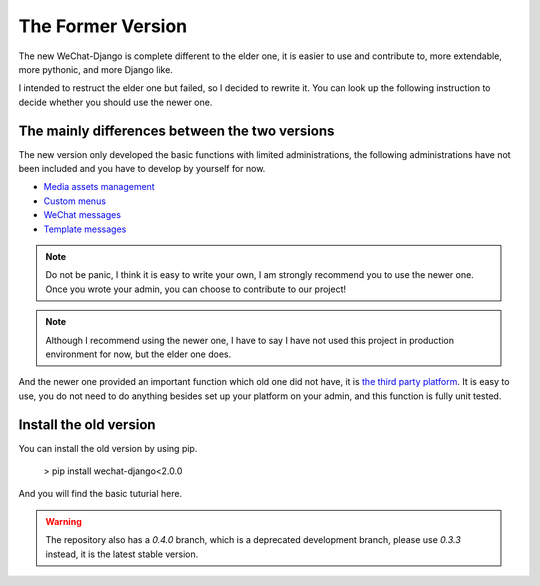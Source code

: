 ==========================
The Former Version
==========================


The new WeChat-Django is complete different to the elder one, it is
easier to use and contribute to, more extendable, more pythonic, and more
Django like.

I intended to restruct the elder one but failed, so I decided to rewrite it.
You can look up the following instruction to decide whether you should use the
newer one.



The mainly differences between the two versions
------------------------------------------------

The new version only developed the basic functions with limited
administrations, the following administrations have not been included and
you have to develop by yourself for now.

* `Media assets management <https://developers.weixin.qq.com/doc/offiaccount/Asset_Management/New_temporary_materials.html>`_
* `Custom menus <https://developers.weixin.qq.com/doc/offiaccount/Custom_Menus/Creating_Custom-Defined_Menu.html>`_
* `WeChat messages <https://developers.weixin.qq.com/doc/offiaccount/Message_Management/Receiving_standard_messages.html>`_
* `Template messages <https://developers.weixin.qq.com/doc/offiaccount/Message_Management/Template_Message_Interface.html>`_


.. note::

    Do not be panic, I think it is easy to write your own, I am strongly
    recommend you to use the newer one. Once you wrote your admin, you can
    choose to contribute to our project!


.. note::

    Although I recommend using the newer one, I have to say I have not used
    this project in production environment for now, but the elder one does.


And the newer one provided an important function which old one did not have,
it is `the third party platform
<https://developers.weixin.qq.com/doc/oplatform/Third-party_Platforms/2.0/product/Third_party_platform_appid.html>`_.
It is easy to use, you do not need to do anything besides set up your platform
on your admin, and this function is fully unit tested.


Install the old version
------------------------------

You can install the old version by using pip.

    > pip install wechat-django<2.0.0


And you will find the basic tuturial here.


.. warning::

    The repository also has a `0.4.0` branch, which is a deprecated
    development branch, please use `0.3.3` instead, it is the latest
    stable version.